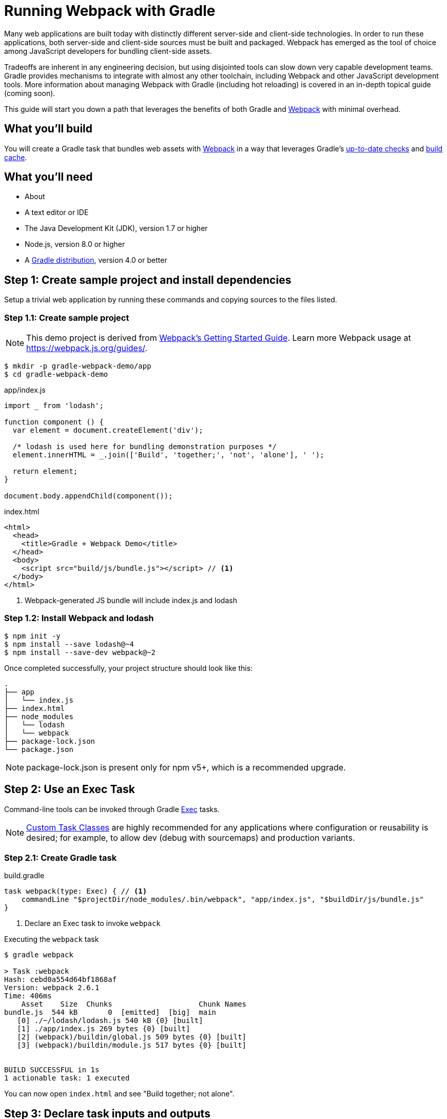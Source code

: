 = Running Webpack with Gradle

Many web applications are built today with distinctly different server-side and client-side technologies. In order to run these applications, both server-side and client-side sources must be built and packaged. Webpack has emerged as the tool of choice among JavaScript developers for bundling client-side assets.

Tradeoffs are inherent in any engineering decision, but using disjointed tools can slow down very capable development teams. Gradle provides mechanisms to integrate with almost any other toolchain, including Webpack and other JavaScript development tools. More information about managing Webpack with Gradle (including hot reloading) is covered in an in-depth topical guide (coming soon).

This guide will start you down a path that leverages the benefits of both Gradle and https://webpack.js.org/[Webpack] with minimal overhead.

== What you'll build

You will create a Gradle task that bundles web assets with https://webpack.js.org/[Webpack] in a way that leverages Gradle's https://docs.gradle.org/current/userguide/more_about_tasks.html#sec:up_to_date_checks[up-to-date checks] and https://docs.gradle.org/current/userguide/build_cache.html[build cache].

== What you'll need

* About +++<span class="time-to-complete-text"></span>+++
* A text editor or IDE
* The Java Development Kit (JDK), version 1.7 or higher
* Node.js, version 8.0 or higher
* A https://gradle.org/install[Gradle distribution], version 4.0 or better

== Step 1: Create sample project and install dependencies

Setup a trivial web application by running these commands and copying sources to the files listed.

=== Step 1.1: Create sample project

NOTE: This demo project is derived from https://webpack.js.org/guides/getting-started/[Webpack's Getting Started Guide]. Learn more Webpack usage at https://webpack.js.org/guides/.

[listing]
----
$ mkdir -p gradle-webpack-demo/app
$ cd gradle-webpack-demo
----

.app/index.js
[source,javascript]
----
import _ from 'lodash';

function component () {
  var element = document.createElement('div');

  /* lodash is used here for bundling demonstration purposes */
  element.innerHTML = _.join(['Build', 'together;', 'not', 'alone'], ' ');

  return element;
}

document.body.appendChild(component());
----

.index.html
[source,html]
----
<html>
  <head>
    <title>Gradle + Webpack Demo</title>
  </head>
  <body>
    <script src="build/js/bundle.js"></script> // <1>
  </body>
</html>
----
<1> Webpack-generated JS bundle will include index.js and lodash

=== Step 1.2: Install Webpack and lodash

[listing]
----
$ npm init -y
$ npm install --save lodash@~4
$ npm install --save-dev webpack@~2
----

Once completed successfully, your project structure should look like this:
[listing]
----
.
├── app
│   └── index.js
├── index.html
├── node_modules
│   └── lodash
│   └── webpack
├── package-lock.json
└── package.json
----

NOTE: package-lock.json is present only for npm v5+, which is a recommended upgrade.

== Step 2: Use an Exec Task

Command-line tools can be invoked through Gradle https://docs.gradle.org/current/dsl/org.gradle.api.tasks.Exec.html[Exec] tasks.

NOTE: https://guides.gradle.org/writing-gradle-tasks/[Custom Task Classes] are highly recommended for any applications where configuration or reusability is desired; for example, to allow dev (debug with sourcemaps) and production variants.

=== Step 2.1: Create Gradle task

.build.gradle
[source,groovy]
----
task webpack(type: Exec) { // <1>
    commandLine "$projectDir/node_modules/.bin/webpack", "app/index.js", "$buildDir/js/bundle.js"
}
----
<1> Declare an Exec task to invoke `webpack`

.Executing the `webpack` task
----
$ gradle webpack

> Task :webpack
Hash: cebd0a554d64bf1868af
Version: webpack 2.6.1
Time: 406ms
    Asset    Size  Chunks                    Chunk Names
bundle.js  544 kB       0  [emitted]  [big]  main
   [0] ./~/lodash/lodash.js 540 kB {0} [built]
   [1] ./app/index.js 269 bytes {0} [built]
   [2] (webpack)/buildin/global.js 509 bytes {0} [built]
   [3] (webpack)/buildin/module.js 517 bytes {0} [built]


BUILD SUCCESSFUL in 1s
1 actionable task: 1 executed
----

You can now open `index.html` and see "Build together; not alone".


== Step 3: Declare task inputs and outputs

You are now able to execute Webpack through Gradle. Let's move on to only running Webpack when you _need_ to, through Gradle's https://docs.gradle.org/current/userguide/more_about_tasks.html#sec:up_to_date_checks[up-to-date checks] (AKA incremental build).

In order to take advantage of up-to-date checks, you must declare the inputs and outputs of your task. Change your task configuration in your Gradle build this way:

.build.gradle
[source,groovy]
----
task webpack(type: Exec) {
    inputs.file("package-lock.json") // <1>
    inputs.dir("app")
    // NOTE: Add inputs.file("webpack.config.js") for projects that have it
    outputs.dir("$buildDir/js")      // <2>

    commandLine "$projectDir/node_modules/.bin/webpack", "app/index.js", "$buildDir/js/bundle.js"
}
----
<1> Declare `package-lock.json` and everything under `app/` as an input
<2> Declare `build/js` as the output location

Execute `gradle webpack` to verify your configuration. We have changed the declared task inputs and outputs, so `webpack` will be run.

Now executing `gradle webpack` with no changes to web assets won't unnecessarily invoke Webpack:

[listing]
----
$ gradle webpack

BUILD SUCCESSFUL in 0s
1 actionable task: 1 up-to-date // <1>
----
<1> Gradle recognizes when JS sources haven't been changed. `webpack` bundles are `UP-TO-DATE` and don't need to be generated


== Step 4: Leverage Gradle Build Cache

As of Gradle 4.0, Gradle can avoid work that has already been done on different VCS branches or by other machines via the https://docs.gradle.org/current/userguide/build_cache.html[Build Cache].

Suppose someone else pushed JS changes that were subsequently built by CI and shared in a remote build cache. If you have the same Webpack config and no JS changes, you can avoid re-bundling JS via Webpack and download the bundles straight from the build cache, thus saving your build's bundling time.

=== Step 4.1: Make webpack task cacheable

.build.gradle
[source,groovy]
----
task webpack(type: Exec) {
    inputs.file("package-lock.json").withPathSensitivity(PathSensitivity.RELATIVE) // <1>
    inputs.dir("app").withPathSensitivity(PathSensitivity.RELATIVE)
    outputs.dir("$buildDir/js")
    outputs.cacheIf { true } // <2>

    commandLine "$projectDir/node_modules/.bin/webpack", "app/index.js", "$buildDir/js/bundle.js"
}
----
<1> Declare package-lock.json and app to be relocatable. https://guides.gradle.org/using-build-cache/#relocatability[Learn why this is important for caching].
<2> Tell Gradle to always cache this task's outputs if the build cache is enabled.

It is strongly advised to use a https://docs.gradle.org/current/userguide/custom_tasks.html[custom task class] when writing cacheable tasks. An example of one for Webpack is provided in the Managing JavaScript topical guide (coming soon). Furthermore, you may want to declare property names for better diagnostics.

Learn more about best practices of using the Gradle Build Cache from the https://guides.gradle.org/using-build-cache/[Build Cache topical guide].

=== Step 4.2: Run `webpack` to populate Gradle Build Cache

[listing]
----
$ gradle webpack --build-cache // <1>
Build cache is an incubating feature.
Using local directory build cache for the root build (location = ~/.gradle/caches/build-cache-1).

> Task :webpack
Hash: cebd0a554d64bf1868af
Version: webpack 2.6.1
Time: 411ms
····Asset    Size  Chunks                    Chunk Names
bundle.js  544 kB       0  [emitted]  [big]  main
···[0] ./~/lodash/lodash.js 540 kB {0} [built]
···[1] ./app/index.js 269 bytes {0} [built]
···[2] (webpack)/buildin/global.js 509 bytes {0} [built]
···[3] (webpack)/buildin/module.js 517 bytes {0} [built]


BUILD SUCCESSFUL in 2s
2 actionable tasks: 2 executed
----
<1> Enable Gradle Build Cache. Can also use `org.gradle.cache=true` in `gradle.properties`

=== Step 4.3: Make a small JavaScript change

Comment out a line or make some other trivial change.

.app/index.js
[source,diff]
----
-  element.innerHTML = _.join(['Build', 'together;', 'not', 'alone'], ' ');
+  // element.innerHTML = _.join(['Build', 'together;', 'not', 'alone'], ' ');
----

=== Step 4.4: Re-run `webpack` to bundle changes

[listing]
----
$ gradle webpack --build-cache
Build cache is an incubating feature.
Using local directory build cache for the root build (location = ~/.gradle/caches/build-cache-1).

> Task :webpack
Hash: f86580c7ddca3e9d092a
Version: webpack 2.6.1
Time: 413ms
    Asset    Size  Chunks                    Chunk Names
bundle.js  544 kB       0  [emitted]  [big]  main
   [0] ./~/lodash/lodash.js 540 kB {0} [built]
   [1] ./app/index.js 287 bytes {0} [built]
   [2] (webpack)/buildin/global.js 509 bytes {0} [built]
   [3] (webpack)/buildin/module.js 517 bytes {0} [built]


BUILD SUCCESSFUL in 2s
1 actionable task: 1 executed
----

=== Step 4.5: "reset" changes

Uncomment to undo changes we made.

.app/index.js
[source,diff]
----
-  // element.innerHTML = _.join(['Build', 'together;', 'not', 'alone'], ' ');
+  element.innerHTML = _.join(['Build', 'together;', 'not', 'alone'], ' ');
----

=== Step 4.6: Resolve JS bundle from build cache

[listing]
----
$ gradle --build-cache webpack
Build cache is an incubating feature.
Using local directory build cache for the root build (location = ~/.gradle/caches/build-cache-1).

BUILD SUCCESSFUL in 1s
1 actionable task: 1 from cache // <1>
----
<1> `webpack` was not executed. `build/js/bundle.js` was loaded from the build cache instead.

Even though you just made changes, re-bundling is not necessary. This same mechanism works well when switching git branches and other common development workflows.

== Next Steps
Congratulations! You now have a Gradle task that executes Webpack, but only when web assets change. The benefits of using Gradle increase as your project grows.

Chances are, your needs are more complex. There are 2 next steps from here:

* If you're worried about the complexity of introducing a remote cache to your build process, Gradle Enterprise https://gradle.com/build-cache[has you covered]!
* The https://github.com/gradle/guides/issues/119[Managing JavaScript with Gradle topical guide] (coming soon) covers development workflows, integration with other JS tools, and provides example Gradle tasks.

Happy bundling!

=== Help improve this guide
Have feedback or a question? Found a typo? Like all Gradle guides, help is just a GitHub issue away. Please add an issue or pull request to https://github.com/gradle-guides/running-webpack-with-gradle[gradle-guides/running-webpack-with-gradle] and we’ll get back to you.
